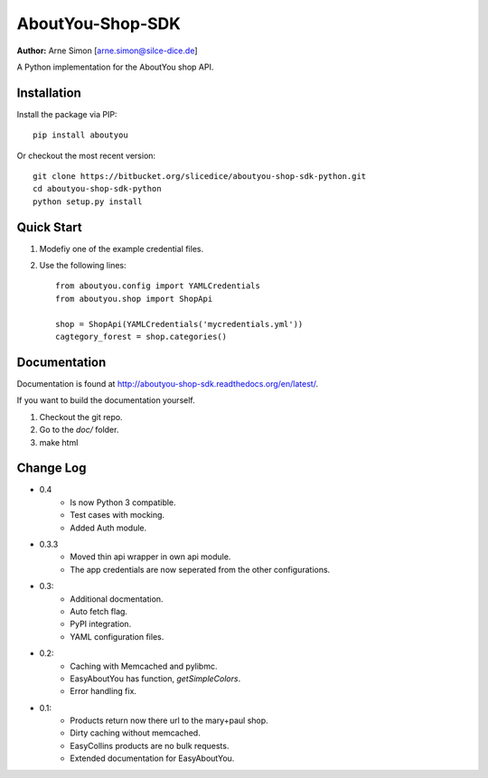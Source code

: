 AboutYou-Shop-SDK
=================

| **Author:** Arne Simon [arne.simon@silce-dice.de]

A Python implementation for the AboutYou shop API.


Installation
------------

Install the package via PIP::

    pip install aboutyou

Or checkout the most recent version::

    git clone https://bitbucket.org/slicedice/aboutyou-shop-sdk-python.git
    cd aboutyou-shop-sdk-python
    python setup.py install


Quick Start
-----------

1. Modefiy one of the example credential files.
2. Use the following lines::

    from aboutyou.config import YAMLCredentials
    from aboutyou.shop import ShopApi

    shop = ShopApi(YAMLCredentials('mycredentials.yml'))
    cagtegory_forest = shop.categories()


Documentation
-------------

Documentation is found at http://aboutyou-shop-sdk.readthedocs.org/en/latest/.

If you want to build the documentation yourself.

1. Checkout the git repo.
2. Go to the *doc/* folder.
3. make html


Change Log
----------

- 0.4
    * Is now Python 3 compatible.
    * Test cases with mocking.
    * Added Auth module.

- 0.3.3
    * Moved thin api wrapper in own api module.
    * The app credentials are now seperated from the other configurations.

- 0.3:
    * Additional docmentation.
    * Auto fetch flag.
    * PyPI integration.
    * YAML configuration files.

- 0.2:
    * Caching with Memcached and pylibmc.
    * EasyAboutYou has function, *getSimpleColors*.
    * Error handling fix.

- 0.1:
    * Products return now there url to the mary+paul shop.
    * Dirty caching without memcached.
    * EasyCollins products are no bulk requests.
    * Extended documentation for EasyAboutYou.

